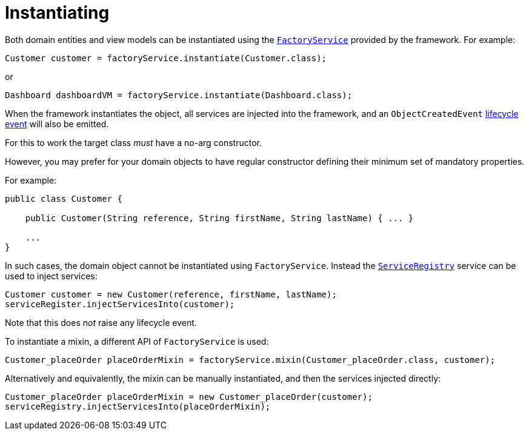 [[_ugfun_crud_instantiating]]
= Instantiating
:Notice: Licensed to the Apache Software Foundation (ASF) under one or more contributor license agreements. See the NOTICE file distributed with this work for additional information regarding copyright ownership. The ASF licenses this file to you under the Apache License, Version 2.0 (the "License"); you may not use this file except in compliance with the License. You may obtain a copy of the License at. http://www.apache.org/licenses/LICENSE-2.0 . Unless required by applicable law or agreed to in writing, software distributed under the License is distributed on an "AS IS" BASIS, WITHOUT WARRANTIES OR  CONDITIONS OF ANY KIND, either express or implied. See the License for the specific language governing permissions and limitations under the License.
:_basedir: ../../
:_imagesdir: images/



Both domain entities and view models can be instantiated using the xref:../rgsvc/rgsvc.adoc#_rgsvc_core-domain-api_FactoryService[`FactoryService`] provided by the framework.
For example:

[source,java]
----
Customer customer = factoryService.instantiate(Customer.class);
----

or

[source,java]
----
Dashboard dashboardVM = factoryService.instantiate(Dashboard.class);
----

When the framework instantiates the object, all services are injected into the framework, and an `ObjectCreatedEvent` xref:../ugfun/ugfun.adoc#_ugfun_building-blocks_events_lifecycle-events[lifecycle event] will also be emitted.


For this to work the target class _must_ have a no-arg constructor.

However, you may prefer for your domain objects to have regular constructor defining their minimum set of mandatory properties.

For example:

[source,java]
----
public class Customer {

    public Customer(String reference, String firstName, String lastName) { ... }

    ...
}
----

In such cases, the domain object cannot be instantiated using `FactoryService`.
Instead the xref:../rgsvc/rgsvc.adoc#_rgsvc_metadata-api_ServiceRegistry[`ServiceRegistry`] service can be used to inject services:

[source,java]
----
Customer customer = new Customer(reference, firstName, lastName);
serviceRegister.injectServicesInto(customer);
----

Note that this does _not_ raise any lifecycle event.


To instantiate a mixin, a different API of `FactoryService` is used:

[source,java]
----
Customer_placeOrder placeOrderMixin = factoryService.mixin(Customer_placeOrder.class, customer);
----

Alternatively and equivalently, the mixin can be manually instantiated, and then the services injected directly:

[source,java]
----
Customer_placeOrder placeOrderMixin = new Customer_placeOrder(customer);
serviceRegistry.injectServicesInto(placeOrderMixin);
----
